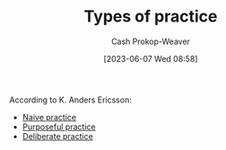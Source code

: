 :PROPERTIES:
:ID:       6df2cfda-6471-435a-846d-208f05daea59
:LAST_MODIFIED: [2023-09-05 Tue 20:16]
:END:
#+title: Types of practice
#+hugo_custom_front_matter: :slug "6df2cfda-6471-435a-846d-208f05daea59"
#+author: Cash Prokop-Weaver
#+date: [2023-06-07 Wed 08:58]
#+filetags: :concept:

According to K. Anders Ericsson:

- [[id:05730e41-9875-4ad5-aa5e-e497ed1f7af0][Naive practice]]
- [[id:2bb656cd-6834-4534-95e2-c77df28ffccb][Purposeful practice]]
- [[id:a1d74568-61f0-4a01-8aab-184d1b7a9752][Deliberate practice]]

* Flashcards :noexport:
